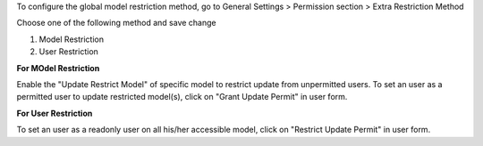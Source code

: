 To configure the global model restriction method,
go to General Settings > Permission section > Extra Restriction Method

Choose one of the following method and save change

1. Model Restriction
2. User Restriction

**For MOdel Restriction**

Enable the "Update Restrict Model" of specific model to restrict update from unpermitted users.
To set an user as a permitted user to update restricted model(s), click on "Grant Update Permit" in user form.

**For User Restriction**

To set an user as a readonly user on all his/her accessible model, click on "Restrict Update Permit" in user form.
